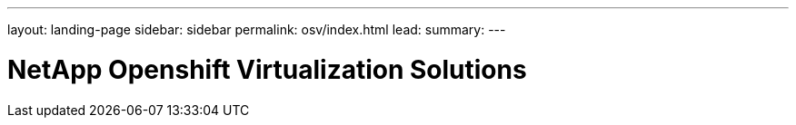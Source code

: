 ---
layout: landing-page
sidebar: sidebar
permalink: osv/index.html
lead: 
summary:  
---

= NetApp Openshift Virtualization Solutions
:hardbreaks:
:nofooter:
:icons: font
:linkattrs:
:imagesdir: ./media/
